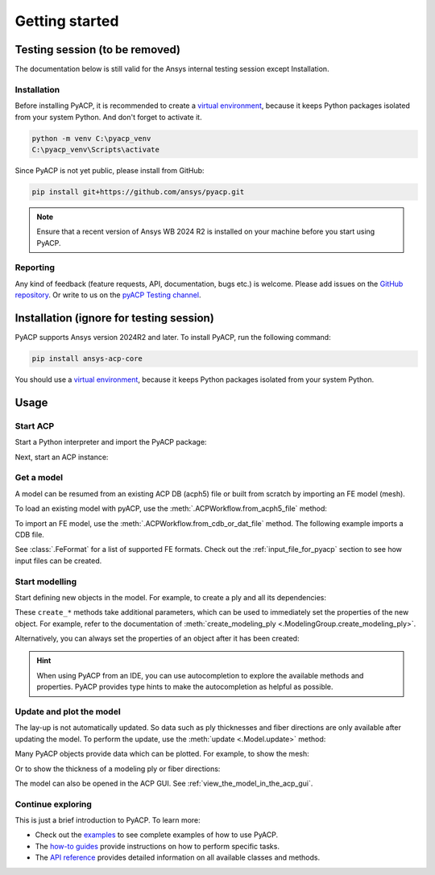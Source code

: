 Getting started
---------------

Testing session (to be removed)
^^^^^^^^^^^^^^^^^^^^^^^^^^^^^^^

The documentation below is still valid for the Ansys internal testing session except Installation.

Installation
~~~~~~~~~~~~

Before installing PyACP, it is recommended to create a
`virtual environment <https://docs.python.org/3/library/venv.html>`_,
because it keeps Python packages isolated from your system Python.
And don't forget to activate it.

.. code::

    python -m venv C:\pyacp_venv
    C:\pyacp_venv\Scripts\activate

Since PyACP is not yet public, please install from GitHub:

.. code::

    pip install git+https://github.com/ansys/pyacp.git

.. note::

    Ensure that a recent version of Ansys WB 2024 R2 is installed on your machine before you start using PyACP.

Reporting
~~~~~~~~~

Any kind of feedback (feature requests, API, documentation, bugs etc.) is welcome.
Please add issues on the `GitHub repository <https://github.com/ansys/pyacp/issues>`_.
Or write to us on the
`pyACP Testing channel <https://teams.microsoft.com/l/channel/19%3An30o8gW_b9zH7hJo4gOhTNPCzCPfCjtIy2iJiGH_m701%40thread.tacv2/?groupId=abd72c46-92b0-4bf7-9599-de8b4d52404b&tenantId=>`_.

Installation (ignore for testing session)
^^^^^^^^^^^^^^^^^^^^^^^^^^^^^^^^^^^^^^^^^

PyACP supports Ansys version 2024R2 and later. To install PyACP, run the following command:

.. code-block:: bash

    pip install ansys-acp-core

You should use a `virtual environment <https://docs.python.org/3/library/venv.html>`_,
because it keeps Python packages isolated from your system Python.

Usage
^^^^^

Start ACP
~~~~~~~~~

Start a Python interpreter and import the PyACP package:

.. testcode::

    import ansys.acp.core as pyacp


Next, start an ACP instance:

.. testcode::

    acp = pyacp.launch_acp()

Get a model
~~~~~~~~~~~

A model can be resumed from an existing ACP DB (acph5) file or built from
scratch by importing an FE model (mesh).

To load an existing model with pyACP, use the :meth:`.ACPWorkflow.from_acph5_file` method:

.. testcode::
    :hide:

    import os
    import shutil
    import tempfile

    with tempfile.TemporaryDirectory() as tempdir:
        tmp_file = os.path.join(tempdir, "model.acph5")
        shutil.copy("../tests/data/minimal_complete_model.acph5", tmp_file)
        acp.upload_file(tmp_file)

.. testcode::

    workflow = pyacp.ACPWorkflow.from_acph5_file(
        acp=acp,
        acph5_file_path="model.acph5",
    )
    model = workflow.model

To import an FE model, use the :meth:`.ACPWorkflow.from_cdb_or_dat_file` method.
The following example imports a CDB file.

.. testcode::
    :hide:

    with tempfile.TemporaryDirectory() as tempdir:
        tmp_file = os.path.join(tempdir, "model.cdb")
        shutil.copy("../tests/data/minimal_model_2.cdb", tmp_file)
        acp.upload_file(tmp_file)

.. testcode::

    workflow = pyacp.ACPWorkflow.from_cdb_or_dat_file(
        acp=acp,
        cdb_or_dat_file_path="model.cdb",
        unit_system=pyacp.UnitSystemType.MPA,
    )
    model = workflow.model

.. testcode::
    :hide:

    model.materials["2"].name = "Carbon Woven"

See :class:`.FeFormat` for a list of supported FE formats. Check out the
:ref:`input_file_for_pyacp` section to see how input files can be created.


Start modelling
~~~~~~~~~~~~~~~

Start defining new objects in the model. For example, to create a ply and all its dependencies:

.. testcode::

    fabric = model.create_fabric(name="Carbon Woven 0.2mm", thickness=0.2)
    oss = model.create_oriented_selection_set(
        name="OSS",
        orientation_direction=(-0.0, 1.0, 0.0),
        element_sets=[model.element_sets["All_Elements"]],
        rosettes=[model.rosettes["12"]],
    )
    modeling_group = model.create_modeling_group(name="Modeling Group 1")
    modeling_ply = modeling_group.create_modeling_ply(name="Ply 1", ply_angle=10.0)

These ``create_*`` methods take additional parameters, which can be used to immediately set the properties of the new object.
For example, refer to the documentation of :meth:`create_modeling_ply <.ModelingGroup.create_modeling_ply>`.

Alternatively, you can always set the properties of an object after it has been created:

.. testcode::

    fabric.material = model.materials["Carbon Woven"]
    modeling_ply.ply_material = fabric
    modeling_ply.oriented_selection_sets = [oss]

.. hint::

    When using PyACP from an IDE, you can use autocompletion to explore the available methods and properties. PyACP provides type hints to make the autocompletion as helpful as possible.

Update and plot the model
~~~~~~~~~~~~~~~~~~~~~~~~~

The lay-up is not automatically updated. So data such as ply thicknesses
and fiber directions are only available after updating the model.
To perform the update, use the :meth:`update <.Model.update>` method:

.. testcode::

    model.update()

Many PyACP objects provide data which can be plotted. For example, to show the mesh:

.. testcode::

    model.mesh.to_pyvista().plot()

Or to show the thickness of a modeling ply or fiber directions:

.. testcode::

    modeling_ply.elemental_data.thickness.get_pyvista_mesh(mesh=model.mesh).plot()
    plotter = pyacp.get_directions_plotter(
        model=model, components=[modeling_ply.elemental_data.reference_direction]
    )
    plotter.show()

The model can also be opened in the ACP GUI. See :ref:`view_the_model_in_the_acp_gui`.


Continue exploring
~~~~~~~~~~~~~~~~~~

This is just a brief introduction to PyACP. To learn more:

- Check out the `examples <examples/index>`_ to see complete examples of how to use PyACP.
- The `how-to guides <howto/index>`_ provide instructions on how to perform specific tasks.
- The `API reference <api/index>`_ provides detailed information on all available classes and methods.
